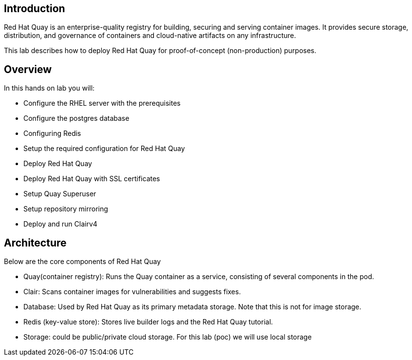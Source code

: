 
== Introduction

Red Hat Quay is an enterprise-quality registry for building, securing and serving container images. 
It provides secure storage, distribution, and governance of containers and cloud-native artifacts on any infrastructure.

This lab describes how to deploy Red Hat Quay for proof-of-concept (non-production) purposes. 


== Overview

In this hands on lab you will:

* Configure the RHEL server with the prerequisites
* Configure the postgres database
* Configuring Redis
* Setup the required configuration for Red Hat Quay
* Deploy Red Hat Quay
* Deploy Red Hat Quay with SSL certificates
* Setup Quay Superuser
* Setup repository mirroring
* Deploy and run Clairv4

== Architecture

Below are the core components of Red Hat Quay

* Quay(container registry): Runs the Quay container as a service, consisting of several components in the pod.
* Clair: Scans container images for vulnerabilities and suggests fixes.
* Database: Used by Red Hat Quay as its primary metadata storage. Note that this is not for image storage.
* Redis (key-value store): Stores live builder logs and the Red Hat Quay tutorial.
* Storage: could be public/private cloud storage. For this lab (poc) we will use local storage